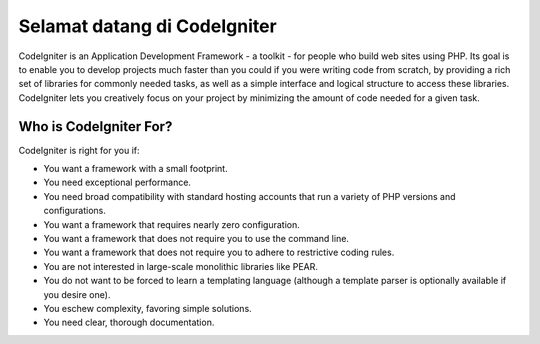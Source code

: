 #############################
Selamat datang di CodeIgniter
#############################

CodeIgniter is an Application Development Framework - a toolkit - for
people who build web sites using PHP. Its goal is to enable you to
develop projects much faster than you could if you were writing code
from scratch, by providing a rich set of libraries for commonly needed
tasks, as well as a simple interface and logical structure to access
these libraries. CodeIgniter lets you creatively focus on your project
by minimizing the amount of code needed for a given task.

***********************
Who is CodeIgniter For?
***********************

CodeIgniter is right for you if:

-  You want a framework with a small footprint.
-  You need exceptional performance.
-  You need broad compatibility with standard hosting accounts that run
   a variety of PHP versions and configurations.
-  You want a framework that requires nearly zero configuration.
-  You want a framework that does not require you to use the command
   line.
-  You want a framework that does not require you to adhere to
   restrictive coding rules.
-  You are not interested in large-scale monolithic libraries like PEAR.
-  You do not want to be forced to learn a templating language (although
   a template parser is optionally available if you desire one).
-  You eschew complexity, favoring simple solutions.
-  You need clear, thorough documentation.
